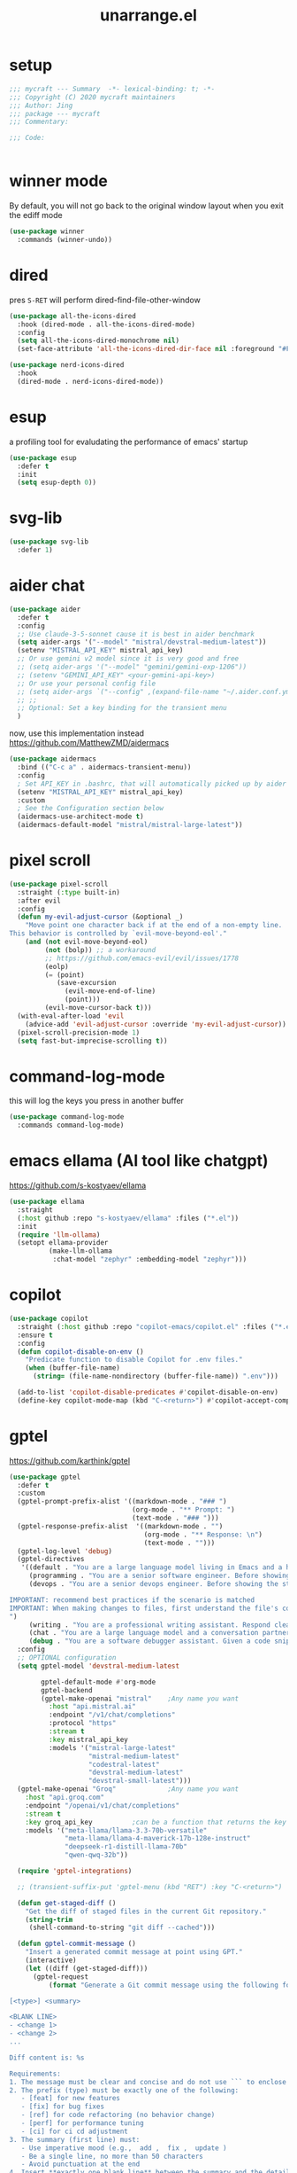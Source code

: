 #+TITLE: unarrange.el
#+PROPERTY: header-args:emacs-lisp :tangle ./jemacs-unarrange.el :mkdirp yes

* setup

  #+begin_src emacs-lisp
    ;;; mycraft --- Summary  -*- lexical-binding: t; -*-
    ;;; Copyright (C) 2020 mycraft maintainers
    ;;; Author: Jing
    ;;; package --- mycraft
    ;;; Commentary:

    ;;; Code:


  #+end_src

* winner mode
  By default, you will not go back to the original window layout when you exit the ediff mode

  #+begin_src emacs-lisp
    (use-package winner
      :commands (winner-undo))
  #+end_src

* dired

  pres =S-RET= will perform dired-find-file-other-window

  #+begin_src emacs-lisp :tangle no
    (use-package all-the-icons-dired
      :hook (dired-mode . all-the-icons-dired-mode)
      :config
      (setq all-the-icons-dired-monochrome nil)
      (set-face-attribute 'all-the-icons-dired-dir-face nil :foreground "#FF8822"))
  #+end_src

  #+begin_src emacs-lisp
    (use-package nerd-icons-dired
      :hook
      (dired-mode . nerd-icons-dired-mode))
  #+end_src

* esup
  a profiling tool for evaludating the performance of emacs' startup
  #+begin_src emacs-lisp
    (use-package esup
      :defer t
      :init
      (setq esup-depth 0))
  #+end_src

* svg-lib

  #+begin_src emacs-lisp
    (use-package svg-lib
      :defer 1)
  #+end_src

* aider chat

  #+begin_src emacs-lisp 
    (use-package aider
      :defer t
      :config
      ;; Use claude-3-5-sonnet cause it is best in aider benchmark
      (setq aider-args '("--model" "mistral/devstral-medium-latest"))
      (setenv "MISTRAL_API_KEY" mistral_api_key)
      ;; Or use gemini v2 model since it is very good and free
      ;; (setq aider-args '("--model" "gemini/gemini-exp-1206"))
      ;; (setenv "GEMINI_API_KEY" <your-gemini-api-key>)
      ;; Or use your personal config file
      ;; (setq aider-args `("--config" ,(expand-file-name "~/.aider.conf.yml")))
      ;; ;;
      ;; Optional: Set a key binding for the transient menu
      )
  #+end_src

  now, use this implementation instead
  https://github.com/MatthewZMD/aidermacs

  #+begin_src emacs-lisp :tangle no
    (use-package aidermacs
      :bind (("C-c a" . aidermacs-transient-menu))
      :config
      ; Set API_KEY in .bashrc, that will automatically picked up by aider or in elisp
      (setenv "MISTRAL_API_KEY" mistral_api_key)
      :custom
      ; See the Configuration section below
      (aidermacs-use-architect-mode t)
      (aidermacs-default-model "mistral/mistral-large-latest"))
  #+end_src

* pixel scroll

  #+begin_src emacs-lisp
    (use-package pixel-scroll
      :straight (:type built-in)
      :after evil
      :config
      (defun my-evil-adjust-cursor (&optional _)
        "Move point one character back if at the end of a non-empty line.
    This behavior is controlled by `evil-move-beyond-eol'."
        (and (not evil-move-beyond-eol)
             (not (bolp)) ;; a workaround
             ;; https://github.com/emacs-evil/evil/issues/1778
             (eolp)
             (= (point)
                (save-excursion
                  (evil-move-end-of-line)
                  (point)))
             (evil-move-cursor-back t)))
      (with-eval-after-load 'evil
        (advice-add 'evil-adjust-cursor :override 'my-evil-adjust-cursor))
      (pixel-scroll-precision-mode 1)
      (setq fast-but-imprecise-scrolling t))
  #+end_src

* command-log-mode
  this will log the keys you press in another buffer
  #+begin_src emacs-lisp
    (use-package command-log-mode
      :commands command-log-mode)
  #+end_src

* emacs ellama (AI tool like chatgpt)
  https://github.com/s-kostyaev/ellama

  #+begin_src emacs-lisp
    (use-package ellama
      :straight
      (:host github :repo "s-kostyaev/ellama" :files ("*.el"))
      :init
      (require 'llm-ollama)
      (setopt ellama-provider
              (make-llm-ollama
               :chat-model "zephyr" :embedding-model "zephyr")))
  #+end_src

* copilot

  #+begin_src emacs-lisp
    (use-package copilot
      :straight (:host github :repo "copilot-emacs/copilot.el" :files ("*.el"))
      :ensure t
      :config
      (defun copilot-disable-on-env ()
        "Predicate function to disable Copilot for .env files."
        (when (buffer-file-name)
          (string= (file-name-nondirectory (buffer-file-name)) ".env")))

      (add-to-list 'copilot-disable-predicates #'copilot-disable-on-env)
      (define-key copilot-mode-map (kbd "C-<return>") #'copilot-accept-completion))
  #+end_src

* gptel
  https://github.com/karthink/gptel

  #+begin_src emacs-lisp
    (use-package gptel
      :defer t
      :custom
      (gptel-prompt-prefix-alist '((markdown-mode . "### ")
                                   (org-mode . "** Prompt: ")
                                   (text-mode . "### ")))
      (gptel-response-prefix-alist  '((markdown-mode . "")
                                      (org-mode . "** Response: \n")
                                      (text-mode . "")))
      (gptel-log-level 'debug)
      (gptel-directives
       '((default . "You are a large language model living in Emacs and a helpful assistant. Respond concisely.")
         (programming . "You are a senior software engineer. Before showing the steps you followed in reaching the answer, break down questions into follow-up questions when necessary to arrive at the correct answer. Please ask me any questions you have about this so I can give you more context.")
         (devops . "You are a senior devops engineer. Before showing the steps you followed in reaching the answer, break down questions into follow-up questions when necessary to arrive at the correct answer. Please ask me any questions you have about this so I can give you more context.

    IMPORTANT: recommend best practices if the scenario is matched
    IMPORTANT: When making changes to files, first understand the file's code conventions. Mimic code style, use existing libraries and utilities, and follow existing patterns.
    ")
         (writing . "You are a professional writing assistant. Respond clearly and concisely with well-structured, grammatically correct prose. Focus on clarity and tone.")
         (chat . "You are a large language model and a conversation partner. Respond concisely.")
         (debug . "You are a software debugger assistant. Given a code snippet and error message, your job is to isolate the issue, propose fixes, and suggest relevant documentation. Keep answers concise and technical.")))
      :config
      ;; OPTIONAL configuration
      (setq gptel-model 'devstral-medium-latest

            gptel-default-mode #'org-mode
            gptel-backend
            (gptel-make-openai "mistral"    ;Any name you want
              :host "api.mistral.ai"
              :endpoint "/v1/chat/completions"
              :protocol "https"
              :stream t
              :key mistral_api_key
              :models '("mistral-large-latest"
                        "mistral-medium-latest"
                        "codestral-latest"
                        "devstral-medium-latest"
                        "devstral-small-latest")))
      (gptel-make-openai "Groq"             ;Any name you want
        :host "api.groq.com"
        :endpoint "/openai/v1/chat/completions"
        :stream t
        :key groq_api_key          ;can be a function that returns the key
        :models '("meta-llama/llama-3.3-70b-versatile"
                  "meta-llama/llama-4-maverick-17b-128e-instruct"
                  "deepseek-r1-distill-llama-70b"
                  "qwen-qwq-32b"))

      (require 'gptel-integrations)

      ;; (transient-suffix-put 'gptel-menu (kbd "RET") :key "C-<return>")

      (defun get-staged-diff ()
        "Get the diff of staged files in the current Git repository."
        (string-trim
         (shell-command-to-string "git diff --cached")))

      (defun gptel-commit-message ()
        "Insert a generated commit message at point using GPT."
        (interactive)
        (let ((diff (get-staged-diff)))
          (gptel-request
              (format "Generate a Git commit message using the following format:

    [<type>] <summary>

    <BLANK LINE>
    - <change 1>
    - <change 2>
    ...

    Diff content is: %s

    Requirements:
    1. The message must be clear and concise and do not use ``` to enclose the response
    2. The prefix (type) must be exactly one of the following:
       - [feat] for new features
       - [fix] for bug fixes
       - [ref] for code refactoring (no behavior change)
       - [perf] for performance tuning
       - [ci] for ci cd adjustment
    3. The summary (first line) must:
       - Use imperative mood (e.g.,  add ,  fix ,  update )
       - Be a single line, no more than 50 characters
       - Avoid punctuation at the end
    4. Insert **exactly one blank line** between the summary and the details.
    5. The detailed changes should:
       - Be listed using bullet points (`- `)
       - Be short and action-based (describe what was done, not why)
       - Use consistent verb tense (imperative or past tense, choose one)

    Example output:

    [fix] handle null error in login flow

    - add null check to login service
    - update error handling for auth module
    - add test for edge case with empty username

          " diff)
            :stream t)))

      ;; create some tools below
      (gptel-make-tool
       :function (lambda (filepath)
                   (with-temp-buffer
                     (insert-file-contents (expand-file-name filepath))
                     (buffer-string)))
       :name "read_file"
       :description "Read and display the contents of a file"
       :args (list '(:name "filepath"
                           :type string
                           :description "Path to the file to read. Supports relative paths and ~."))
       :category "filesystem")

      (gptel-make-tool
       :function (lambda (directory)
                   (mapconcat #'identity
                              (directory-files directory)
                              "\n"))
       :name "list_directory"
       :description "List the contents of a given directory"
       :args (list '(:name "directory"
                           :type string
                           :description "The path to the directory to list"))
       :category "filesystem")

      (gptel-make-tool
       :function (lambda (parent name)
                   (condition-case nil
                       (progn
                         (make-directory (expand-file-name name parent) t)
                         (format "Directory %s created/verified in %s" name parent))
                     (error (format "Error creating directory %s in %s" name parent))))
       :name "make_directory"
       :confi t
       :description "Create a new directory with the given name in the specified parent directory"
       :args (list '(:name "parent"
                           :type string
                           :description "The parent directory where the new directory should be created, e.g. /tmp")
                   '(:name "name"
                           :type string
                           :description "The name of the new directory to create, e.g. testdir"))
       :category "filesystem")

      (gptel-make-tool
       :function (lambda (path filename content)
                   (let ((full-path (expand-file-name filename path)))
                     (with-temp-buffer
                       (insert content)
                       (write-file full-path))
                     (format "Created file %s in %s" filename path)))
       :name "create_file"
       :confirm t
       :description "Create a new file with the specified content"
       :args (list '(:name "path"
                           :type string
                           :description "The directory where to create the file")
                   '(:name "filename"
                           :type string
                           :description "The name of the file to create")
                   '(:name "content"
                           :type string
                           :description "The content to write to the file"))
       :category "filesystem")

      (defun gptel-read-documentation (symbol)
        "Read the documentation for SYMBOL, which can be a function or variable."
        (let ((sym (intern symbol)))
          (cond
           ((fboundp sym)
            (documentation sym))
           ((boundp sym)
            (documentation-property sym 'variable-documentation))
           (t
            (format "No documentation found for %s" symbol)))))

      (gptel-make-tool
       :name "read_documentation"
       :function #'gptel-read-documentation
       :description "Read the documentation for a given function or variable"
       :args (list '(:name "name"
                           :type string
                           :description "The name of the function or variable whose documentation is to be retrieved"))
       :category "emacs")

      (defun gptel-youtube-metadata (callback url)
        (let* ((video-id (and (string-match (concat
                                             "^\\(?:http\\(?:s?://\\)\\)?\\(?:www\\.\\)?\\(?:youtu\\(?:\\(?:\\.be\\|be\\.com\\)/\\)\\)"
                                             "\\(?:watch\\?v=\\)?"
                                             "\\([^?&]+\\)")
                                            url)
                              (match-string 1 url)))
               (dir (file-name-concat temporary-file-directory "yt-dlp" video-id)))
          (if (file-directory-p dir)
              (delete-directory dir t))
          (make-directory dir t)
          (let ((default-directory dir)
                (idx 0)
                (data (list :description nil :transcript nil)))
            (make-process :name "yt-dlp"
                          :command `("yt-dlp" "--write-description" "--skip-download" "--output" "video" ,url)
                          :sentinel (lambda (proc status)
                                      (cl-incf idx)
                                      (let ((default-directory dir))
                                        (when (file-readable-p "video.description")
                                          (plist-put data :description
                                                     (with-temp-buffer
                                                       (insert-file-contents "video.description")
                                                       (buffer-string)))))
                                      (when (= idx 2)
                                        (funcall callback (gptel--json-encode data))
                                        (delete-directory dir t))))
            (make-process :name "yt-dlp"
                          :command `("yt-dlp" "--skip-download" "--write-auto-subs" "--sub-langs" "en,-live_chat" "--convert-subs" "srt" "--output" "video" ,url)
                          :sentinel (lambda (proc status)
                                      (cl-incf idx)
                                      (let ((default-directory dir))
                                        (when (file-readable-p "video.en.srt")
                                          (plist-put data :transcript
                                                     (with-temp-buffer
                                                       (insert-file-contents "video.en.srt")
                                                       (buffer-string)))))
                                      (when (= idx 2)
                                        (funcall callback (gptel--json-encode data))
                                        (delete-directory dir t)))))))

      (gptel-make-tool
       :name "youtube_video_metadata"
       :function #'gptel-youtube-metadata
       :confirm t
       :description "Find the description and video transcript for a youtube video. Return a JSON object containing two fields:

    \"description\": The video description added by the uploader
    \"transcript\": The video transcript in SRT format"
       :args '((:name "url"
                      :description "The youtube video URL, for example \"https://www.youtube.com/watch?v=H2qJRnV8ZGA\""
                      :type string))
       :category "web"
       :async t
       :include t)

      ;; https://github.com/yt-dlp/yt-dlp/wiki/Installation
      )
  #+end_src

* mcp

  #+begin_src emacs-lisp
    (use-package mcp
      :defer t
      :straight (:host github :repo "lizqwerscott/mcp.el" :files ("*.el"))
      :after gptel
      :custom (mcp-hub-servers
               `(("fetch" . (:command "uvx" :args ("mcp-server-fetch")))
                 ("context7" . (:command "npx" :args ("-y" "@upstash/context7-mcp")))
                 ("serena" . (:command "uvx" :args ("--from" "git+https://github.com/oraios/serena" "serena-mcp-server" "--context" "ide-assistant")))))
      ;; ("graphlit" . (
      ;;                :command "npx"
      ;;                :args ("-y" "graphlit-mcp-server")
      ;;                :env (
      ;;                      :GRAPHLIT_ORGANIZATION_ID "your-organization-id"
      ;;                      :GRAPHLIT_ENVIRONMENT_ID "your-environment-id"
      ;;                      :GRAPHLIT_JWT_SECRET "your-jwt-secret")))))
      :config (require 'mcp-hub))
  #+end_src

* minuet-ai

  currently, not take into consideration

* rainbow-mode
  #+begin_src emacs-lisp
    (use-package rainbow-mode
      :defer t)
  #+end_src

* rainbow-delimiters
  make parenthesis colorful and easier to distinguish
  #+begin_src emacs-lisp
    (use-package rainbow-delimiters
      :hook (prog-mode . rainbow-delimiters-mode))
  #+end_src

* highlight parentheses
  hightlight the current parenthesis' scope

  #+begin_src emacs-lisp
    (use-package highlight-parentheses
      :hook (prog-mode . highlight-parentheses-mode))
  #+end_src

* polymode

  https://polymode.github.io/installation/

  #+begin_src emacs-lisp
    (use-package polymode
      :defer t)

    (use-package poly-ansible
      :defer t)
  #+end_src

* terraform

  #+begin_src emacs-lisp
    (use-package terraform-mode
      :defer t)
  #+end_src

* solidity

  #+begin_src emacs-lisp
    (use-package solidity-mode
      :straight
      (:host github :repo "ethereum/emacs-solidity" :files ("*.el"))
      :custom
      (solidity-comment-style 'slash)
      :init
      (require 'solidity-mode))
  #+end_src

* devdocs

  search thing under point [[https://devdocs.io/][devdocs]]

  #+begin_src emacs-lisp
    (eval `(use-package devdocs
             :defer t
             :straight (:local-repo ,(concat home-dir "local/devdocs"))))

  #+end_src

* jlight
  #+begin_src emacs-lisp
    (eval `(use-package jlight
                 :defer t
                 :straight (:local-repo ,(concat home-dir "local/jlight"))))
  #+end_src

* jworkspace
  #+begin_src emacs-lisp
    (eval `(use-package jworkspace
                 :defer t
                 :straight (:local-repo ,(concat home-dir "local/jworkspace"))))
  #+end_src
* counsel-jq-yq

  #+begin_src emacs-lisp
    (eval `(use-package jq-yq
             :defer t
             :straight (:local-repo ,(concat home-dir "local/jq-yq"))))

  #+end_src

* consult yas

  #+begin_src emacs-lisp
    (eval `(use-package consult-yas
             :defer t
             :straight (:local-repo ,(concat home-dir "local/consult-yas"))))
  #+end_src

* dired sort

  #+begin_src emacs-lisp
    (eval `(use-package dired-sort
             :defer t
             :after (evil)
             :straight (:local-repo ,(concat home-dir "local/dired-sort"))
             :init
             (dired-sort-setup)))
  #+end_src

* hl-todo mode

  TODO: https://github.com/coldnew/coldnew-emacs#highlight-fixme-todo

  #+begin_src emacs-lisp
    (use-package hl-todo
      :defer t
      :hook
      ;; (text-mode . hl-todo-mode) text-mode is the parent of org-mode
      (prog-mode . hl-todo-mode)
      :config
      (setq hl-todo-highlight-punctuation ":")
      (setq hl-todo-keyword-faces
            `(
              ("TODO" warning bold)
              ("FIXME" error bold)
              ("HACK" font-lock-constant-face bold)
              ("NOTE" success bold)
              ("BUG" error bold)
              ("DEPRECATED" font-lock-doc-face bold))))
  #+end_src

* spawn ollama or cps

  #+begin_src emacs-lisp
    (defun spwan-ollama-web-and-open ()
      (interactive)
      (let* ((default-directory "~/Desktop/ollama-webui/backend/")
             (buf (get-buffer-create (concat "*" "ollama-web" "*")))
             (proc (get-buffer-process buf)))
        (unless proc
          (start-process "ollama-web" buf "bash" "start.sh"))
        (xwidget-webkit-browse-url "http://localhost:8080")))


    (defun spawn-calibre-web-and-open ()
      "Spawn a cps process in background and open it on browser.
    https://github.com/janeczku/calibre-web"
      (interactive)
      (let* ((buf (get-buffer-create (concat "*" "calibre-web" "*")))
             (proc (get-buffer-process buf)))

        (unless proc
          (start-process "calibre-web" buf "cps"))
        (xwidget-webkit-browse-url "http://localhost:8083")))
  #+end_src

* so-long
  prevent emacs from freezing when encountering a very long line

  #+begin_src emacs-lisp
    (use-package so-long
      :defer 1
      :straight (:type built-in)
      :custom
      (so-long-threshold 20000)
      :config
      (setq large-hscroll-threshold 50)
      (setq long-line-threshold 8000)
      (setq bidi-inhibit-bpa t)
      (setq bidi-display-reordering nil)
      (global-so-long-mode 1))
  #+end_src

* rime-emacs

  make rime input method work seamlessly with emacs

  you can download the rime from the github
  brew install --cask squirrel


  #+begin_src bash :tangle no
    curl -L -o rime.tar.bz2 https://github.com/rime/librime/releases/download/1.11.2/rime-5b09f35-macOS-universal.tar.bz2
    tar -xf rime.tar.bz2 -C ~/.emacs.d/emacs-home/librime
  #+end_src

  #+begin_src emacs-lisp
    (use-package rime
      :defer 1
      :straight (rime :type git
                      :host github
                      :repo "DogLooksGood/emacs-rime"
                      :files ("*.el" "Makefile" "lib.c"))
      :custom
      (rime-librime-root (expand-file-name "librime/dist" user-emacs-directory))
      (rime-emacs-module-header-root (shell-command-to-string "echo -n $(brew --prefix)/include"))
      (rime-user-data-dir "/Users/jing/Library/Rime/")
      (rime-inline-ascii-trigger 'shift-l)
      (default-input-method "rime")
      (rime-show-candidate 'posframe)

      :config
      (setq rime-translate-keybindings
            '("C-f" "C-b" "C-n" "C-p" "C-g" "<left>" "<return>" "TAB" "<tab>" "<right>" "<up>" "<down>" "<prior>" "<next>" "<delete>"))
      (define-key rime-mode-map (kbd "C-'") 'rime-inline-ascii))
  #+end_src

* dictonary relevant packages
  there two package are not usable right now.

  TODO:
  now, emacs has a builtin dictionary features
  ex. dictionary-lookup-definition
  take it into consideration?

  #+begin_src emacs-lisp
    (use-package define-word
      :defer t)

    (use-package powerthesaurus
      :defer t)
  #+end_src

* notification

  #+begin_src emacs-lisp
    (use-package alert
      :commands alert
      :config
      (if (system-is-mac!)
          (setq alert-default-style 'osx-notifier)))
  #+end_src

* ebook reader
  #+begin_src emacs-lisp
    (use-package nov
      :defer t
      :mode ("\\.epub\\'" . nov-mode))
  #+end_src

  https://github.com/chenyanming/nov-xwidget  another choice

* uuidgen
  #+begin_src emacs-lisp
    (use-package uuidgen
      :defer t)
  #+end_src

* docker
  #+begin_src emacs-lisp
    (use-package docker
      :defer t)

    (use-package docker-tramp
      :defer t)

    (use-package dockerfile-mode
      :defer t)
  #+end_src

* nginx
  #+begin_src emacs-lisp
    (use-package nginx-mode
      :defer t)
  #+end_src

* jsonnet-mode

  This is depended on the jsonnet binary.

  #+begin_src sh
    go get github.com/google/go-jsonnet/cmd/jsonnet
  #+end_src

  #+begin_src emacs-lisp
    (use-package jsonnet-mode
      :defer t)
  #+end_src

* conf-mode
  #+begin_src emacs-lisp
    (use-package conf-mode
      :defer t
      :mode ("\\(Cargo.lock\\|\\poetry\\.lock\\)\\'" . conf-toml-mode)) ;; a macro to generate auto-mode-list
  #+end_src

* jinja2-mode
  to research why there should append a suffix ='= for the mod
  the :config will be run after trigger autoload function
  change the tab behavior of jinja2 mode by =indent-line-function=

  #+begin_src emacs-lisp
    (use-package jinja2-mode
      :defer t
      :init
      (add-hook 'jinja2-mode-hook
                #'(lambda ()
                    (set (make-local-variable 'indent-line-function) 'insert-tab)))
      :mode ("\\.j2\\'" . jinja2-mode))

  #+end_src

* makefile-mode

  makefile uses =tab= strictly to identify the target, and other things

   #+begin_src emacs-lisp
     (use-package make-mode
       :defer t
       :init
       (add-hook 'makefile-mode-hook
                 #'(lambda ()
                     (setq-local indent-tabs-mode t))))

  #+end_src

* racket-mode
  #+begin_src emacs-lisp
    (use-package racket-mode
      :defer t)
  #+end_src

* smartparens

  Decide to use this package to auto balance the parens
  NOTE: we should put hook in the =:init=
  If we put this in the =:config=, it will perform add these hook after lazy-loading.
  That means we will not get it auto turn on when we enter one of the following program mode

  =:init= before trigger
  =:config= after trigger

  #+begin_src emacs-lisp
    (use-package smartparens
      :defer 0
      :commands (smartparens-mode)
      :hook
      (js-mode . smartparens-mode)
      (go-mode . smartparens-mode)
      (rust-mode . (lambda () (sp-local-pair 'rust-mode "'" nil :actions nil)
                     (smartparens-mode))) ;;; don't pair lifetime specifiers
      (html-mode . smartparens-mode)
      (python-mode . smartparens-mode)
      (emacs-lisp-mode . smartparens-mode)
      :config
      (require 'smartparens-config))
  #+end_src

* yasnippet

  =(yas-reload-all)= will rebuild the snippets, This will be trigger when enable yas-xx-mode

  #+begin_src emacs-lisp
    (use-package yasnippet
      :defer 1
      :config
      (add-to-list 'yas-snippet-dirs (expand-file-name "snippets" home-dir))
      ;; (yas-global-mode 1)
      (yas-minor-mode 1))

    (use-package yasnippet-snippets
      :defer t
      :after yasnippet)

  #+end_src

* helpful
  make help description more readble
  #+begin_src emacs-lisp
    (use-package helpful
      :bind
      ([remap describe-command] . helpful-callable)
      ([remap describe-function] . helpful-function)
      ([remap describe-variable] . helpful-variable)
      ([remap describe-symbol] . helpful-symbol)
      ([remap describe-keymap] . helpful-varaible)
      ([remap describe-key] . helpful-key))
  #+end_src

* winum
  #+begin_src emacs-lisp
    (use-package winum
      :defer 0
      :config
      (winum-mode))
  #+end_src

* systemd

  encounter an *issue: Company backend ’t’ could not be initialized*
  #+begin_src emacs-lisp
    (use-package systemd
      :defer t)
  #+end_src

* flycheck mode

  https://github.com/emacs-languagetool

  #+begin_src emacs-lisp
    (use-package flycheck
      :commands (flycheck-mode)
      :init
      (add-hook 'prog-mode-hook 'flycheck-mode)
      (add-hook 'text-mode-hook 'flycheck-mode)
      :custom
      (flycheck-highlighting-mode 'lines)
      (flycheck-indication-mode '())
      (flycheck-emacs-lisp-load-path 'inherit)
      (flycheck-javascript-eslint-executable "./node_modules/.bin/eslint")
      :config
      (add-hook 'org-src-mode-hook #'(lambda ()
                                       (setq-local flycheck-disabled-checkers '(emacs-lisp-checkdoc)))))
  #+end_src

* json-mode & yaml-mode

  use =make-local-variable= to set buffer local variable.

  #+begin_src emacs-lisp
    (use-package json-mode
      :defer t)

    (use-package yaml-mode
      :defer t
      :mode (("\\.\\(yml\\|yaml\\)\\'" . yaml-mode)
             ("Procfile\\'" . yaml-mode))
      :init
      (add-hook 'yaml-mode-hook #'(lambda ()
                                    (set (make-local-variable 'tab-width) 2)
                                    (set (make-local-variable 'evil-shift-width) 2)
                                    (set (make-local-variable 'indent-line-function) 'my-yaml-indent-line)))
      :config
      ;; (with-eval-after-load 'evil
      ;;   (evil-define-key 'normal yaml-mode-map (kbd "=") 'yaml-indent-line))
      (with-eval-after-load 'flycheck
        (when (listp flycheck-global-modes)
          (add-to-list 'flycheck-global-modes 'yaml-mode))))

    (use-package yaml-ts-mode
      :defer t
      :mode (("\\.\\(yml\\|yaml\\)\\'" . yaml-mode)
             ("Procfile\\'" . yaml-mode))
      :init
      (add-hook 'yaml-ts-mode-hook #'(lambda ()
                                    (set (make-local-variable 'tab-width) 2)
                                    (set (make-local-variable 'evil-shift-width) 2)
                                    (set (make-local-variable 'indent-line-function) 'my-yaml-indent-line)))
      :config
      ;; (with-eval-after-load 'evil
      ;;   (evil-define-key 'normal yaml-mode-map (kbd "=") 'yaml-indent-line))
      (with-eval-after-load 'flycheck
        (when (listp flycheck-global-modes)
          (add-to-list 'flycheck-global-modes 'yaml-mode))))

  #+end_src


** experiment tree-sitter

   tree-sitter requires emacs built with dynamic modules (due to c bindings library) supports.
   (functionp 'module-load)

   #+begin_src emacs-lisp :tangle no
     (use-package tree-sitter
       :config
       (global-tree-sitter-mode))

     (use-package tree-sitter-langs
       :defer t
       :hook
       (tree-sitter-after-on . tree-sitter-hl-mode))
   #+end_src

   =now tree sitter are builtin in emacs 29 but it's not matured= However, I still decide to adopt the builtin functions.

   auto setup tree sitter inspired from
   https://github.com/renzmann/treesit-auto/blob/main/treesit-auto.el

   #+begin_src emacs-lisp
     (use-package treesit
       :straight (:type built-in)
       :commands (treesit-install-language-grammar treesit-install-all-languages)
       :init
       (setq treesit-language-source-alist
             '((bash . ("https://github.com/tree-sitter/tree-sitter-bash"))
               (c . ("https://github.com/tree-sitter/tree-sitter-c"))
               (cpp . ("https://github.com/tree-sitter/tree-sitter-cpp"))
               (common-lisp "https://github.com/theHamsta/tree-sitter-commonlisp")
               (elisp "https://github.com/Wilfred/tree-sitter-elisp")
               (css . ("https://github.com/tree-sitter/tree-sitter-css"))
               (go . ("https://github.com/tree-sitter/tree-sitter-go"))
               (html . ("https://github.com/tree-sitter/tree-sitter-html"))
               (helm . ("https://github.com/ngalaiko/tree-sitter-go-template" "master" "dialects/helm/src"))
               (javascript . ("https://github.com/tree-sitter/tree-sitter-javascript"))
               (json . ("https://github.com/tree-sitter/tree-sitter-json"))
               (lua . ("https://github.com/Azganoth/tree-sitter-lua"))
               (make . ("https://github.com/alemuller/tree-sitter-make"))
               (ocaml . ("https://github.com/tree-sitter/tree-sitter-ocaml" "ocaml/src" "ocaml"))
               (python . ("https://github.com/tree-sitter/tree-sitter-python"))
               (php . ("https://github.com/tree-sitter/tree-sitter-php"))
               (tsx . ("https://github.com/tree-sitter/tree-sitter-typescript" "master" "tsx/src"))
               (typescript . ("https://github.com/tree-sitter/tree-sitter-typescript" "master" "typescript/src"))
               (ruby . ("https://github.com/tree-sitter/tree-sitter-ruby"))
               (rust . ("https://github.com/tree-sitter/tree-sitter-rust"))
               (sql . ("https://github.com/m-novikov/tree-sitter-sql"))
               (yaml "https://github.com/tree-sitter-grammars/tree-sitter-yaml")
               (toml . ("https://github.com/tree-sitter/tree-sitter-toml"))
               (vue . ("https://github.com/tree-sitter-grammars/tree-sitter-vue"))
               (zig . ("https://github.com/GrayJack/tree-sitter-zig"))))
       :config
       (let ((langs (mapcar 'car treesit-language-source-alist)))
         (dolist (lang langs)
           (let ((ts-mode (intern (concat (symbol-name lang) "-ts-mode")))
                 (name-mode (intern (concat (symbol-name lang) "-mode"))))
             (if (and (fboundp ts-mode) (treesit-ready-p lang t))
                 (add-to-list 'major-mode-remap-alist `(,name-mode . ,ts-mode)))))))

     (defun treesit-install-all-languages ()
       "Install all languages specified by `treesit-language-source-alist'."
       (interactive)
       (let ((languages (mapcar 'car treesit-language-source-alist)))
         (dolist (lang languages)
           (let ((ts-mode (intern (concat (symbol-name lang) "-ts-mode")))
                 (name-mode (intern (concat (symbol-name lang) "-mode"))))

             (treesit-install-language-grammar lang)
             (message "`%s' parser was installed." lang)
             (sit-for 0.75)))))
   #+end_src

   https://github.com/emacs-tree-sitter/treesit-fold

   #+begin_src emacs-lisp
     (use-package treesit-fold
       :after (evil)
       :straight (treesit-fold :type git :host github :repo "emacs-tree-sitter/treesit-fold")
       :config
       (push '(block . (treesit-fold-range-seq -1 1)) (alist-get 'python-mode treesit-fold-range-alist))
       (push '(block . (treesit-fold-range-seq -1 1)) (alist-get 'python-ts-mode treesit-fold-range-alist))
       (add-to-list 'evil-fold-list
                    '((treesit-fold-mode)
                      :toggle treesit-fold-toggle
                      :open treesit-fold-open
                      :close treesit-fold-close
                      :open-rec treesit-fold-open-recursively
                      :open-all treesit-fold-open-all
                      :close-all treesit-fold-close-all))
       (global-treesit-fold-mode))
   #+end_src

   an optional structure navigation package
   https://github.com/mickeynp/combobulate

   #+begin_src emacs-lisp
     (with-eval-after-load 'yaml
       (with-eval-after-load 'json
         (defun get-config-nesting-paths ()
           "Get out all the nested paths in a config file."
           (let* ((query (pcase major-mode
                           ('json-mode "(object (pair (string (string_content) @key) (_)) @item)")
                           ('yaml-mode "(block_mapping_pair (flow_node) @key (_)) @item")))
                  (root-node (tsc-root-node tree-sitter-tree))
                  (query (tsc-make-query tree-sitter-language query))
                  (matches (tsc-query-matches query root-node #'tsc--buffer-substring-no-properties))
                  (prev-node-ends '(0)) ;; we can get away with just end as the list is sorted
                  (current-key-depth '())
                  (item-ranges (seq-map (lambda (x)
                                          (let ((item (seq-elt (cdr x) 0))
                                                (key (seq-elt (cdr x) 1)))
                                            (list (tsc-node-text (cdr key))
                                                  (tsc-node-range (cdr key))
                                                  (tsc-node-range (cdr item)))))
                                        matches)))
             (mapcar (lambda (x)
                       (let* ((current-end (seq-elt (cadr (cdr x)) 1))
                              (parent-end (car prev-node-ends))
                              (current-key (car x)))
                         (progn
                           (if (> current-end parent-end)
                               (mapcar (lambda (x)
                                         (if (> current-end x)
                                             (progn
                                               (setq prev-node-ends (cdr prev-node-ends))
                                               (setq current-key-depth (cdr current-key-depth)))))
                                       prev-node-ends))
                           (setq current-key-depth (cons current-key current-key-depth))
                           (setq prev-node-ends (cons current-end prev-node-ends))
                           (list (reverse current-key-depth) (seq-elt (cadr x) 0)))))
                     item-ranges)))

         (defun imenu-config-nesting-path ()
           "Return config-nesting paths for use in imenu"
           (mapcar (lambda (x)
                     (cons (string-join (car x) ".") (cadr x)))
                   (get-config-nesting-paths)))

         (add-hook 'json-mode-hook (lambda () (setq imenu-create-index-function #'imenu-config-nesting-path)))
         (add-hook 'yaml-mode-hook (lambda () (setq imenu-create-index-function #'imenu-config-nesting-path)))))
   #+end_src

   #+begin_src emacs-lisp
     (defun json-get-path (current-node output)
       "Get path to json value at cursor position.  CURRENT-NODE is a treesit-node.
     OUTPUT is parsed path list."
       (let* ((parent-node (treesit-node-parent current-node)))
         (if parent-node
             (progn
               (when (equal (treesit-node-type parent-node) "array")
                 (let ((index -1)
                       (child (treesit-node-child parent-node 0)))
                   (while (and child (not (treesit-node-eq current-node child)))
                     (when (treesit-node-check child 'named)
                       (setq index (+ index 1)))
                     (setq child (treesit-node-next-sibling child)))
                   (setq output (push index output))))
               (when (equal (treesit-node-type current-node) "pair")
                 (setq output (push (treesit-node-text (treesit-node-child current-node 0)) output)))
               (json-get-path parent-node output))
           output)))

     (defun json-print-path-js ()
       "Copy json path in JavaScript format."
       (interactive)
       (let (json-path)
         (dolist (elt (json-get-path (treesit-node-at (point)) '()) json-path)
           (when (stringp elt)
             (let* ((trimmed-elt (string-trim elt "\"" "\"")))
               (if (string-match-p "-" trimmed-elt)
                   (setq json-path (concat json-path "[" trimmed-elt "]"))
                 (setq json-path (concat json-path "." trimmed-elt)))))
           (when (numberp elt)
             (setq json-path (concat json-path "[" (number-to-string elt) "]"))))
         (message json-path)
         (kill-new json-path)))

   #+end_src

* cmake
  #+begin_src emacs-lisp
    (use-package cmake-mode
      :defer t
      :mode (("CMakeLists\\.txt\\'" . cmake-mode) ("\\.cmake\\'" . cmake-mode)))
  #+end_src

* lua
  #+begin_src emacs-lisp
    (use-package lua-mode
      :mode (("\\.lua\\'" . lua-mode))
      :defer t)
  #+end_src

* calibre

  #+begin_src emacs-lisp
    (use-package calibredb
      :defer t
      :config
      (setq calibredb-format-all-the-icons t)
      (setq calibredb-root-dir "~/OneDrive/calibre")
      (setq calibredb-db-dir (expand-file-name "metadata.db" calibredb-root-dir)))
  #+end_src

* common lisp or emacs lisp

  TODO: maybe I neeed the better go to definition function like the spacemacs's implementation

  #+begin_src emacs-lisp
    (use-package slime
      :defer t
      :init
      (setq inferior-lisp-program "sbcl"))

    (use-package elisp-slime-nav
      :defer t
      :init
      (dolist (hook '(emacs-lisp-mode-hook ielm-mode-hook))
        (add-hook hook 'elisp-slime-nav-mode)))

    (use-package lispy
      :init
      (setq lispy-key-theme '(special c-digits))
      :custom
      (lispy-x-default-verbosity 1)
      :hook ((common-lisp-mode . lispy-mode)
             (emacs-lisp-mode . lispy-mode)
             (scheme-mode . lispy-mode))
      :config
      (with-eval-after-load 'evil-matchit
        (lispy-define-key lispy-mode-map (kbd "%") 'lispy-different)
        (lispy-define-key lispy-mode-map (kbd "d") 'lispy-kill)))

  #+end_src

  a minimum lisp like structural editing

  #+begin_src emacs-lisp :tangle no
    (repeat-mode 1)
    (defvar structural-edit-map
      (let ((map (make-sparse-keymap)))
        (pcase-dolist (`(,k . ,f)
                       '(("u" . backward-up-list)
                         ("f" . forward-sexp)
                         ("b" . backward-sexp)
                         ("d" . down-list)
                         ("k" . kill-sexp)
                         ("n" . sp-next-sexp)
                         ("p" . sp-previous-sexp)
                         ("K" . sp-kill-hybrid-sexp)
                         ("]" . sp-forward-slurp-sexp)
                         ("[" . sp-backward-slurp-sexp)
                         ("}" . sp-forward-barf-sexp)
                         ("{" . sp-backward-barf-sexp)
                         ("C" . sp-convolute-sexp)
                         ("J" . sp-join-sexp)
                         ("S" . sp-split-sexp)
                         ("R" . sp-raise-sexp)
                         ("\\" . indent-region)
                         ("/" . undo)
                         ("t" . transpose-sexps)
                         ("x" . eval-defun)))
          (define-key map (kbd k) f))
        map))

    (map-keymap
     (lambda (_ cmd)
       (put cmd 'repeat-map 'structural-edit-map))
     structural-edit-map)
  #+end_src

* dumb-jump

  a jump to definition with search tool (ag, rg)

  #+begin_src emacs-lisp
    (defvar-local dumb-temp-search-directory nil)

    (defun my-dumb-jump-get-project-root (filepath)
      "a very hack way to customize the way to search the project of dumb-jump"
      (let ((search-directory (or dumb-temp-search-directory
                                  (if (project-current nil)
                                  (project-root (project-current nil))
                                (read-directory-name "Start from directory: ")))))
        (setq-local dumb-temp-search-directory search-directory)
        search-directory))

    (advice-add 'dumb-jump-get-project-root :override #'my-dumb-jump-get-project-root)

    (use-package dumb-jump
      :init
      (add-hook 'xref-backend-functions #'dumb-jump-xref-activate)
      :custom
      (dumb-jump-selector 'completing-read)
      (dumb-jump-prefer-searcher 'rg)
      (dumb-jump-force-searcher 'rg)
      :defer t)
  #+end_src

* language server protocol mode

  run =company-diag= to check what the company-backend is being used.
  =(setq lsp-keymap-prefix "SPC m")= this will only affect the display info of whichkey.

  #+begin_src emacs-lisp

    (defun get-xref-find-backends ()
      (let (backends
            backend)
        (dolist (f xref-backend-functions)
          (when (functionp f)
            (setq backend (funcall f))
            (when backend
              (cl-pushnew (funcall f) backends))))
        (reverse backends)))

    (defun my-xref--create-fetcher (input kind arg)
      "Return an xref list fetcher function.

    It revisits the saved position and delegates the finding logic to
    the xref backend method indicated by KIND and passes ARG to it."
      (let* ((orig-buffer (current-buffer))
             (orig-position (point))
             (backends (get-xref-find-backends))
             (method (intern (format "xref-backend-%s" kind))))
        (lambda ()
          (save-excursion
            ;; Xref methods are generally allowed to depend on the text
            ;; around point, not just on their explicit arguments.
            ;;
            ;; There is only so much we can do, however, to recreate that
            ;; context, given that the user is free to change the buffer
            ;; contents freely in the meantime.
            (when (buffer-live-p orig-buffer)
              (set-buffer orig-buffer)
              (ignore-errors (goto-char orig-position)))
            (let (xrefs)
              (cl-dolist (backend backends)
                (ignore-errors
                  (setq xrefs (funcall method backend arg))
                  (when xrefs
                    (cl-return))))
              (unless xrefs
                (xref--not-found-error kind input))
              xrefs)))))



  #+end_src

  TODO: deprecate lsp, I decide to adopt elgot.

  #+begin_src emacs-lisp :tangle no
    (use-package lsp-bridge
      :defer t
      :straight (:host github :repo "manateelazycat/lsp-bridge" :files ("*.el" "")))
  #+end_src

  https://github.com/mohkale/consult-eglot/
  #+begin_src emacs-lisp

    (use-package eglot
      :defer t
      :init
      (setq read-process-output-max (* 1024 1024))
      (setq eglot-stay-out-of '(xref imenu)) ;; imenu in go-mode will cause jsonrpc timeout
      (add-hook 'eglot--managed-mode-hook #'(lambda () (add-hook 'xref-backend-functions 'eglot-xref-backend nil t)))
      (add-hook 'python-ts-mode-hook (lambda ()
                                       (message "setup eglot")
                                       (when-let ((venv-path (python-find-virtualenv)))
                                         (pyvenv-activate venv-path)

                                         ;; TODO:
                                         ;; assign a function to eglot-workspace-configuration instead of variable
                                         (setq-default eglot-workspace-configuration
                                                       `(:python.analysis
                                                         (:stubPath
                                                          ""
                                                          :useLibraryCodeForTypes
                                                          t
                                                          :autoSearchPaths
                                                          t
                                                          :autoImportCompletions
                                                          t
                                                          :diagnosticMode
                                                          "openFilesOnly")
                                                         :python
                                                         (:venvPath
                                                          ,(file-name-directory venv-path)
                                                          :venv
                                                          ,(file-name-nondirectory venv-path)
                                                          :pythonPath
                                                          ,(concat venv-path "/bin/python"))))

                                         (when (fboundp 'eglot-ensure)
                                           (flycheck-mode -1)
                                           (eglot-ensure)
                                           (add-hook 'xref-backend-functions 'dumb-jump-xref-activate nil t)
                                           (add-hook 'xref-backend-functions 'eglot-xref-backend nil t)))))
      (add-hook 'python-mode-hook (lambda ()
                                    (message "setup eglot")
                                    (when-let ((venv-path (python-find-virtualenv)))
                                      (pyvenv-activate venv-path)

                                      ;; TODO:
                                      ;; assign a function to eglot-workspace-configuration instead of variable
                                      (setq-default eglot-workspace-configuration
                                                    `(:python.analysis
                                                      (:stubPath
                                                       ""
                                                       :useLibraryCodeForTypes
                                                       t
                                                       :autoSearchPaths
                                                       t
                                                       :autoImportCompletions
                                                       t
                                                       :diagnosticMode
                                                       "openFilesOnly")
                                                      :python
                                                      (:venvPath
                                                       ,(file-name-directory venv-path)
                                                       :venv
                                                       ,(file-name-nondirectory venv-path)
                                                       :pythonPath
                                                       ,(concat venv-path "/bin/python"))))

                                      (when (fboundp 'eglot-ensure)
                                        (flycheck-mode -1)
                                        (eglot-ensure)
                                        (add-hook 'xref-backend-functions 'dumb-jump-xref-activate nil t)
                                        (add-hook 'xref-backend-functions 'eglot-xref-backend nil t)))))
      :hook
      (rust-mode . eglot-ensure)
      (rust-ts-mode . eglot-ensure)
      (lua-mode . eglot-ensure)
      (dart-mode . eglot-ensure)
      (helm-mode . eglot-ensure)
      (js-mode . eglot-ensure)
      (js-ts-mode . eglot-ensure)
      (tsx-mode-hook . eglot-ensure)
      (typescript-ts-mode . eglot-ensure)
      (typescript-mode . eglot-ensure)
      (json-mode . eglot-ensure) ;; npm i -g vscode-langservers-extracted
      (json-ts-mode . eglot-ensure)
      (yaml-mode . eglot-ensure) ;; brew install yaml-language-server
      (yaml-ts-mode . eglot-ensure)
      (go-mode . eglot-ensure)
      (go-ts-mode . eglot-ensure)
      :custom
      (enable-local-variables t)
      ;; do I need this ? setting this to nil will cause -*- mode:xxx -*- not be performed. we'll manually run normal-mode.
      ;; For more detail, go to see the help doc of normal-mode
      (xref-search-program 'ripgrep)
      (eglot-events-buffer-size 0)
      (eglot-ignored-server-capabilities '(:hoverProvider
                                           :documentHighlightProvider))
      :config
      (advice-add #'xref--create-fetcher :override #'my-xref--create-fetcher)
      ;; this make evil go to definition works normally like xref-find-definitions
      (setq xref-prompt-for-identifier (append xref-prompt-for-identifier '(evil-goto-definition)))
      (fset #'jsonrpc--log-event #'ignore)

      (add-to-list 'eglot-server-programs '(python-mode . ("pyright-langserver" "--stdio")))
      (add-to-list 'eglot-server-programs '(helm-mode "helm_ls" "serve"))
      (add-to-list 'eglot-server-programs '(dart-mode . ("dart" "language-server" "--client-id" "emacs.eglot-dart" "--client-version" "1.2" "--protocol" "lsp")))
      (add-to-list 'eglot-server-programs '(solidity-mode . ("nomicfoundation-solidity-language-server" "--stdio")))
      (add-to-list 'eglot-server-programs
                   '((rust-ts-mode rust-mode) .
                     ("rustup" "run" "stable" "rust-analyzer" :initializationOptions (:check (:command "clippy"))))))
  #+end_src

  NOTE: it's not compatible with the latest eglot
  #+begin_src emacs-lisp :tangle no
    (use-package eglot-booster
      :straight
      (:host github :repo "jdtsmith/eglot-booster" :files ("*.el"))
      :after eglot
      :config (eglot-booster-mode))
  #+end_src

* wgrep mode
  #+begin_src emacs-lisp
    (use-package wgrep
      :after evil
      :custom
      (wgrep-auto-save-buffer t)
      :commands
      (wgrep-finish-edit
       wgrep-finish-edit
       wgrep-abort-changes
       wgrep-abort-changes)
      :init
      (evil-define-key 'normal wgrep-mode-map (kbd "<escape>") 'wgrep-exit)
      (evil-define-key 'normal wgrep-mode-map (kbd ", ,") 'wgrep-finish-edit)
      (evil-define-key 'normal wgrep-mode-map (kbd ", k") 'wgrep-abort-changes))
  #+end_src

* multiple-cursors
  it will save the command behavior applied on the multiple cursor to a file named .mc-lists.el.
  By default, it's path is =~/.emacs.d/.mc-lists.el= and I customize the storing path already.
  Research how evil-mc customize the multiple-cursor

  https://github.com/magnars/multiple-cursors.el#unknown-commands

  #+begin_src emacs-lisp
    (use-package multiple-cursors
      :custom
      (mc/always-run-for-all t)
      :commands
      (mc/edit-lines
       mc/mark-all-like-this
       mc/add-cursor-on-click
       mc/mark-next-like-this
       mc/mark-previous-like-this))

    (use-package evil-mc
      :after evil
      :config
      (global-evil-mc-mode 1))
  #+end_src

  #+begin_src emacs-lisp
    (use-package iedit
      :commands
      (iedit-restrict-region)
      :config
      (define-key iedit-occurrence-keymap-default
        (kbd "<escape>") #'(lambda () (interactive) (iedit-mode -1))))
  #+end_src

* general

  provide a spacemacs leader like ux.

  #+begin_src emacs-lisp
    (use-package general
      :after (which-key evil)
      :config
      (defconst leader-key "SPC")
      (defconst major-mode-leader-key "SPC m")
      (defconst major-mode-leader-key-shortcut ",")
      (defconst emacs-state-leader-key "M-m")
      (defconst emacs-state-major-mode-leader-key "M-m m")

      (setq my-leader-def-prop
            '(:key leader-key :states (normal visual motion)))

      (setq my-leader-def-emacs-state-prop
            '(:key emacs-state-leader-key :state (emacs)))

      ;; below are for major mode
      (setq my-local-leader-def-prop
            '(:key major-mode-leader-key :states (normal visual motion)))

      (setq my-local-leader-def-alias-prop
            '(:key major-mode-leader-key-shortcut :states (normal visual motion)))

      (setq my-local-leader-def-emacs-state-prop
            '(:key emacs-state-major-mode-leader-key :states (emacs)))
      ;; NOTE: '() the element inside will be symbol

      ;; NOTE: keysmaps override is to make general-define-key to be global scope
      ;; No need to set this one (evil-make-overriding-map dired-mode-map 'normal)
      (message "DEBUG: !! general init")

      (transient-define-prefix window-transient ()
        "Window operation transient."
        :transient-suffix 'transient--do-stay
        [["Resize"
          ("[" "shrink h" my-shrink-window-horizontally)
          ("]" "enlarge h" my-enlarge-window-horizontally)
          ("{" "shrink v" my-shrink-window)
          ("}" "enlarge v" my-enlarge-window)
          ("=" "balance" balance-windows)
          ("m" "maximize" jworkspace-toggle-maximize-window)
          ("q" "quit" transient-quit-all)
          ("<escape>" "quit" transient-quit-all)
          ]
         ["Select"
          ("h" "left" evil-window-left)
          ("l" "right" evil-window-right)
          ("k" "up" evil-window-up)
          ("j" "down" evil-window-down)
          ("1" "window 1" winum-select-window-1)
          ("2" "window 2" winum-select-window-2)
          ("3" "window 3" winum-select-window-3)
          ("4" "window 4" winum-select-window-4)
          ("5" "window 5" winum-select-window-5)
          ("6" "window 6" winum-select-window-6)
          ]
         ["Move"
          ("L" "left" evil-window-move-far-right)
          ("H" "right" evil-window-move-far-left)
          ("J" "down" evil-window-move-very-bottom)
          ("K" "up" evil-window-move-very-top)
          ]
         ["Action"
          ("/" "split vertically" evil-window-vsplit)
          ("-" "split horizontally" evil-window-split)
          ("d" "delete window" delete-window)
          ]
         ])


      (with-eval-after-load 'org-roam
        (transient-define-prefix org-roam-transient ()
          "Org roam operation transient."
          :transient-suffix 'transient--do-exit
          [["Action"
            ("a" "add alias for node" org-roam-alias-add)
            ;; this is used for whening the name is conflict. It mostly happens in the header name
            ("c" "create node" org-id-get-create)
            ("i" "insert" org-roam-node-insert)
            ("f" "find file" org-roam-node-find)
            ("d" "dailies" org-roam-dailies-goto-today)
            ("l" "back link buffer" org-roam-buffer-toggle)
            ("g" "graph" my-org-roam-ui-open)
            ("r" "db refresh" my-refresh-org-roam-db-cache)
            ("t" "add tag" org-roam-tag-add)
            ("<escape>" "quit" transient-quit-all)
            ("q" "quit" transient-quit-all)]
           ]))


      (transient-define-prefix buffer-transient ()
        "Buffer operation transient."
        :transient-suffix 'transient--do-stay
        [["Move"
          ("n" "next buffer" next-buffer)
          ("p" "prev buffer" previous-buffer)
          ("b" "project buffers" consult-project-buffer)
          ("B" "buffer lists" consult-buffer)
          ("o" "other window" other-window)
          ("q" "quit" transient-quit-all)]
         ["Action"
          ("d" "delete" kill-this-buffer)
          ]])

      (transient-define-prefix text-transient ()
        "Text operation transient."
        :transient-suffix 'transient--do-stay
        [["Action"
          ("j" "+" text-scale-increase)
          ("k" "-" text-scale-decrease)
          ("0" "reset" (lambda () (interactive) (text-scale-adjust 0)))
          ("<escape>" "quit" transient-quit-all)
          ("q" "quit" transient-quit-all)]
         ])

      (with-eval-after-load 'git-timemachine
        (transient-define-prefix git-timemachine-transient ()
          "Git timemachien transient."
          :transient-suffix 'transient--do-stay
          [["Action"
            ("p" "prev" git-timemachine-show-previous-revision)
            ("n" "next" git-timemachine-show-next-revision)
            ("s" "search" git-timemachine-show-revision-fuzzy)
            ("g" "magit goto commit" git-timemachine-show-commit :transient transient--do-exit)
            ("c" "copy revision" git-timemachine-kill-revision :transient transient--do-exit)
            ("<escape>" "quit" git-timemachine-quit :transient transient--do-exit)
            ("q" "quit" git-timemachine-quit :transient transient--do-exit)]
           ]))

      (transient-define-prefix toggle-mode-transient ()
        "Toggle mode transient."
        :transient-suffix 'transient--do-stay
        [["Action"
          ("d" "distraction mode" writeroom-mode)
          ("r" "rainbow mode" rainbow-mode)
          ("w" "whitespace-mode" whitespace-mode)
          ("t" "theme" consult-theme :transient transient--do-exit)
          ("v" "visual line mode" visual-line-mode)
          ("f" "check spell" flyspell-mode)
          ("<escape>" "quit" transient-quit-all)
          ("q" "quit" transient-quit-all)]
         ])


      (with-eval-after-load 'emmet-mode
        (evil-define-key 'insert emmet-mode-keymap (kbd "TAB") 'my-emmet-expand))

      ;; unbind some keybinding in the package 'evil-org
      (with-eval-after-load 'evil-org
        ;;  org-agenda-redo
        ;;  make org agenda enter the motion state
        ;;  I don't the original state
        (evil-set-initial-state 'org-agenda-mode 'motion)
        ;; TODO: research about this evilified-state-evilify-map

        (evil-define-key 'motion org-agenda-mode-map
          (kbd "j") 'org-agenda-next-line
          "t" 'org-agenda-todo
          "I" 'org-agenda-clock-in          ; Original binding
          "O" 'org-agenda-clock-out         ; Original binding
          (kbd "<return>") 'org-agenda-goto
          (kbd "k") 'org-agenda-previous-line
          (kbd "s") 'org-save-all-org-buffers))

      (with-eval-after-load 'org

        ;; define key open-thing-at-point with enter
        (evil-define-key 'normal org-mode-map (kbd "<return>") 'org-open-at-point)
        (evil-define-key 'normal prog-mode-map (kbd "<return>") 'org-open-at-point))

      (with-eval-after-load 'org-capture
        (evil-define-key 'normal org-capture-mode-map
          (kbd ", ,") 'org-capture-finalize
          (kbd ", k") 'org-capture-kill
          (kbd ", w") 'org-capture-refile))

      ;; add shortcuts for org src edit mode
      (with-eval-after-load 'org-src
        (evil-define-key 'normal org-src-mode-map
          (kbd ", ,") 'org-edit-src-exit
          (kbd ", k") 'org-edit-src-abort))

      (with-eval-after-load 'with-editor
        (evil-define-key 'normal with-editor-mode-map
          (kbd ", ,") 'with-editor-finish
          (kbd ", k") 'with-editor-cancel))

      (evil-define-key 'visual 'global
        (kbd "g y") 'copy-region-and-base64-decode
        (kbd "g e") 'copy-region-and-urlencode)


      ;; keybinding for racket-mode
      (with-eval-after-load 'racket-mode
        (define-leader-key-map-for 'racket-mode
                                   "" "major mode" nil
                                   "x" "execute" nil
                                   "xx" "racket run" 'racket-run))

      ;; keybindings for some major modes
      ;; NOTE: consider to move these to the configuration of each major-mode?

      ;; keybinding for go-mode
      (with-eval-after-load 'go-ts-mode

        (define-leader-key-map-for 'go-ts-mode-map
                                   "" "major mode" nil
                                   "x" "execute" nil
                                   "xx" "go run" 'go-run-main
                                   "d" "debug" 'dap-hydra
                                   "e" "gomacro" 'gomacro-run)


        (evil-define-key 'normal go-mode-map (kbd "K") 'evil-smart-doc-lookup))

      (with-eval-after-load 'rust-mode

        (evil-define-key 'normal rust-mode-map (kbd "K") 'evil-smart-doc-lookup))

      ;; keybinding for python-mode
      (with-eval-after-load 'python

        (apply 'define-leader-key-map-for
               (list 'python-ts-mode-map
                     "" "major mode" '()

                     "x" "execute" nil
                     "xx" "python run" 'python-run-main
                     "h" "help" 'eldoc-box-eglot-help-at-point
                     "v" "workon env" 'workon-virtual-env-and-lsp
                     "d" "debug" 'dap-hydra)))

      (with-eval-after-load 'json-ts-mode
        (define-leader-key-map-for 'json-ts-mode-map
                                   "" "major mode" nil
                                   "l" "lookup" nil
                                   "ll" "snatch path" 'json-print-path-js
                                   "lj" "jq" 'consult-jq))

      (with-eval-after-load 'json-mode
        (define-leader-key-map-for 'json-mode-map
                                   "" "major mode" nil
                                   "l"  "lookup" nil
                                   "ll" "snatch path" 'json-print-path-js
                                   "lj" "jq" 'consult-jq))


      (with-eval-after-load 'yaml-ts-mode
        (define-leader-key-map-for 'yaml-ts-mode-map
                                   "" "major mode" nil
                                   "l" "lookup" nil
                                   "ly" "yq" 'consult-yq))


      (with-eval-after-load 'elisp-mode
        (define-leader-key-map-for 'emacs-lisp-mode-map
                                   "" "major mode" nil
                                   "e" "eval" nil
                                   "ef" "eval defun" 'eval-defun
                                   "eb" "eval buffer" 'eval-buffer
                                   "er" "eval region" 'eval-region ))

      (with-eval-after-load 'org
        (define-leader-key-map-for 'org-mode-map
                                   "" "major mode" nil

                                   "a" "org-agenda" 'org-agenda
                                   "," "org-ctrl-c-ctrl-c" 'org-ctrl-c-ctrl-c
                                   "'" "org-edit-special" 'org-edit-special

                                   "b" "babel" nil
                                   "bt" "tangle" 'org-babel-tangle

                                   "i" "insert" nil
                                   "il" "insert link" 'org-insert-link
                                   "it" "insert toc" 'org-insert-toc
                                   "is" "insert time section" 'insert-new-time-section-under-routine

                                   "e" "export" nil
                                   "ee" "org-export-dispatch" 'org-export-dispatch

                                   "n" "narrow" nil
                                   "ns" "narrow subtree" 'org-narrow-to-subtree
                                   "nN" "widen" 'widen

                                   "r" "org roam transient" 'org-roam-transient

                                   "s" "schedule" nil
                                   "ss" "org-schedule" 'org-schedule
                                   "sd" "org-deadline" 'org-deadline
                                   "st" "org-time-stamp" 'org-time-stamp

                                   "d" "org-download" nil
                                   "dc" "from clipboard" 'org-download-clipboard
                                   "ds" "from screenshot" 'org-download-screenshot

                                   "t" "toggles" nil
                                   "tl" "link display" 'org-toggle-link-display
                                   "ti" "inline image" 'org-toggle-inline-images))


      (define-leader-key-global
       "SPC" 'execute-extended-command
       "/" 'my-project-rg
       "v" 'er/expand-region
       "u" 'universal-argument
       "'" 'new-terminal
       "TAB" 'vterm-perform-last-command
       "?" 'describe-bindings)

      ;; which-key-replacement-alist
      ;; change the content of the above variable
      (define-leader-key-global
       "1" 'winum-select-window-1
       "2" '(winum-select-window-2 :which-key t)
       "3" '(winum-select-window-3 :which-key t)
       "4" '(winum-select-window-4 :which-key t)
       "5" '(winum-select-window-5 :which-key t)
       "6" '(winum-select-window-6 :which-key t)
       "7" '(winum-select-window-7 :which-key t)
       "8" '(winum-select-window-8 :which-key t)
       "9" '(winum-select-window-9 :which-key t))

      ;; need to find a way to add which-key hints
      ;; for the following window selection
      (push '(("\\(.*\\)1" . "winum-select-window-1") .
              ("\\11..9" . "select window 1..9"))
            which-key-replacement-alist)

      (define-leader-key-global
       "j" '(:ignore t :which-key "jump")
       "jw" '(avy-goto-char-timer :which-key "avy goto words")
       "ju" '(avy-jump-url :which-key "goto url")
       "jd" '(dumb-jump-go :which-key "goto definition") ;; limit the search area with the project root
       "jl" '(avy-goto-line :which-key "goto line")
       "ji" '(jump-in-buffer :which-key "imenu")
       "j(" '(check-parens :which-key "check-parens"))

      (define-leader-key-global
       "r" '(:ignore t :which-key "resume/register")
       "rk" '(consult-yank-pop :which-key "kill ring")
       "re" '(consult-register :which-key "evil register")

       "rm" '(:ignore t :which-key "mark ring")
       "rml" '(consult-mark :which-key "local mark ring")
       "rmg" '(consult-global-mark :which-key "global mark ring")

       "rl" '(vertico-repeat :which-key "minibuffer-resume"))

      (define-leader-key-global
       "a" '(:ignore t :which-key "applications")

       "aa" '(aider-transient-menu :which-key "aider-chat")

       "ad" '(docker t :which-key "docker")

       "al" '(:ignore t :which-key "lookup/dictionary")
       "ald" '(define-word :which-key "lookup definition")
       "alg" '(google-search :which-key "google search")
       "alx" '(open-with-xwidget :which-key "open with xwidget")

       "ao" '(:ignore t :which-key "org")
       "aor" '(org-roam-transient :which-key "org-roam-transient")
       "aog" '(:ignore t :which-key "goto")
       "aogj" '((lambda () (interactive) (find-file (expand-file-name "~/Dropbox/myorgs/journal"))) :which-key "journal note")
       "aogt" '((lambda () (interactive) (org-file-show-headings "~/Dropbox/myorgs/life_books_courses_programming/todo.org")) :which-key "todo note"))

      (define-leader-key-global
       "b" '(:ignore t :which-key "buffer")
       "bb" '(consult-project-buffer :which-key "project-list-buffer")
       "bd" '(kill-this-buffer :which-key "kill-buffer")
       "bB" '(consult-buffer :which-key "list-buffer")
       "bi" '(ibuffer :which-key "ibuffer")
       "bn" '(next-buffer :which-key "next-buffer")
       "bp" '(previous-buffer :which-key "previous-buffer")
       "bN" '(new-empty-buffer :which-key "new empty buffer")
       "b." '(buffer-transient :which-key "buffer transient"))

      (define-leader-key-global
       "c" '(:ignore t :which-key "comment/compile")
       "cl" '(comment-or-uncomment-lines :which-key "comment or uncomment"))

      (define-leader-key-global
       "e" '(:ignore t :which-key "errors")
       "el" '(toggle-flycheck-error-list :which-key "flycheck error list"))


      (define-leader-key-global
       "i" '(:ignore t :which-key "insert")
       "is" '(insert-yas :which-key "snippets")
       "it" '(insert-current-timestamp :which-key "timestamp")
       "iu" '(uuidgen :which-key "uuid4"))

      (define-leader-key-global
       "l" '(:ignore t :which-key "layout")
       "ll" '(jworkspace-switch-workspace :which-key "switch layout")
       "lr" '(jworkspace-rename-workspace :which-key "rename layout")
       "ld" '(jworkspace-delete-workspace :which-key "delete layout"))

      (define-leader-key-global
       "n" '(:ignore t :which-key "narrow")
       "nf" '(narrow-to-defun :which-key "narrow to defun")
       "nr" '(narrow-to-region :which-key "narrow to region")
       "nw" '(widen :which-key "widen"))

      (define-leader-key-global
       "p" '(:ignore t :which-key "project")
       "pp" '(consult-switch-project :which-key "switch project")
       "pf" '(project-find-file :which-key "find-file"))

      (define-leader-key-global
       "s" '(:ignore t :which-key "search")
       "sc" '((lambda () (interactive) (evil-ex-nohighlight)(clear-highlight)) :which-key "clear highlight")
       "ss" '(consult-line :which-key "consult-line")
       "sS" '(consult-line-multi :which-key "consult-line-all"))

      (define-leader-key-global
       "g" '(:ignore t :which-key "git")
       "gi" '(magit-init :which-key "gagit init")
       "gb" '(:ignore t :which-key "blame")
       "gl" '(magit-list-repositories :which-key "magit list repos")
       "gbl" '(git-messenger:popup-message :which-key "this line")
       "gbb" '(magit-blame-addition :which-key "this buffer")
       "gs" '(magit-status :which-key "magit status")
       "gt" '((lambda () (interactive) (git-timemachine) (git-timemachine-transient)) :which-key "magit time machine"))

      (define-leader-key-global
       "k" '(:ignore t :which-key "kmacro")
       "ks" '(kmacro-start-macro-or-insert-counter :which-key "start macro/insert counter")
       "ke" '(kmacro-end-or-call-macro :which-key "end or run record")
       "kv" '(kmacro-view-macro-repeat :which-key "view last macro")
       "kn" '(kmacro-name-last-macro :which-key "name the last kmacro"))

      (define-leader-key-global
       "q" '(:ignore t :which-key "quit")
       "qq" '(save-buffers-kill-emacs :which-key "quit with saving buffer")
       "qr" '(restart-emacs :which-key "restart"))

      (define-leader-key-global
       "t"  '(:ignore t :which-key "toggles")
       "tm" '(toggle-mode-transient :which-key "toggle mode")
       "ti" '(toggle-input-method :which-key "toggle input method")
       "ts" '(text-transient :which-key "scale text"))

      (define-leader-key-global
       "w" '(:ignore t :which-key "windows")
       "wf" '(toggle-frame-fullscreen :which-key "toggle fullscreen")
       "ww" '(other-window :which-key "other-window")
       "wm" '(jworkspace-toggle-maximize-window :which-key "window maximized")
       "wM" '(toggle-frame-maximized :which-key "frame maximized")
       "wd" '(delete-window :which-key "delete window")
       "wh" '(evil-window-left :which-key "go to window left")
       "wl" '(evil-window-right :which-key "go to window right")
       "wk" '(evil-window-up :which-key "go to window up")
       "wr" '(rotate-windows-forward :which-key "rotate window")
       "wj" '(evil-window-down :which-key "go to window down")
       "wL" '(evil-window-move-far-right :which-key "move window to right side")
       "wH" '(evil-window-move-far-left :which-key "move window to left side")
       "wJ" '(evil-window-move-very-bottom :which-key "move window to bottom side")
       "wK" '(evil-window-move-very-top :which-key "move window to top side")

       "wg" '(switch-to-minibuffer-window :which-key "go to minibuffer")

       "w/" '(evil-window-vsplit :which-key "split vertically")
       "w-" '(evil-window-split :which-key "split horizontally")

       "w=" '(balance-windows :which-key "balance")
       "w[" '(my-shrink-window-horizontally :which-key "shrink h")
       "w]" '(my-enlarge-window-horizontally :which-key "enlarge h")
       "w{" '(my-shrink-window :which-key: "shrink v")
       "w}" '(my-enlarge-window :which-key: "enlarge v")

       "wF" '(make-frame :which-key "make frame")
       "wD" '(delete-frame :which-key "delete frame")
       "wo" '(other-frame :which-key "other frame")
       "w." '(window-transient :which-key "window transient"))

      (define-leader-key-global
       "x" '(:ignore t :which-key "texts")
       "xc" '(count-words-region :which-key "count-words-region")

       "xb" '(:ignore t :which-key "base64")
       "xbe" '(my-encode-region-base64 :which-key "base64-encode-region")
       "xbd" '(my-decode-region-base64 :which-key "base64-decode-region")

       "xs" '(send-text-and-move-to-project-vterm :which-key "send content to and focus on vterm"))

      (define-leader-key-global
       "f" '(:ignore t :which-key "files")
       "fe" '(:ignore t :which-key "emacs")
       "fed" '(my-find-dotfile :which-key "open config dotfile")
       "fy" '(copy-file-path :which-key "copy file path")
       "fd" '(dired-jump :which-key "dired")
       "fs" '(save-buffer :which-key "save file")
       "ft" '(consult-fd :which-key "find dir or file")
       "fr" '(rename-current-buffer-file :which-key "rename file")
       "ff" '(find-file :which-key "find file"))

      (message "DEBUG: !! complete general setting"))
  #+end_src

* experimental popup frame

  we can spawn from the shell

  #+begin_src bash
    emacsclient -ne "(present (completing-read \"Open: \" '((\"a\" \"a-1\") (\"b\" \"b-2\") (\"c\" \"c-3\"))))"
  #+end_src

  #+begin_src emacs-lisp
    (defmacro present (&rest body)
      "Create a buffer with BUFFER-NAME and eval BODY in a basic frame."
      (declare (indent 1) (debug t))
      `(let* ((buffer (get-buffer-create (generate-new-buffer-name "*present*")))
              (frame (make-frame '((auto-raise . t)
                                   (top . 200)
                                   (height . 20)
                                   (width . 110)
                                   (internal-border-width . 20)
                                   (left . 0.33)
                                   (left-fringe . 0)
                                   (line-spacing . 3)
                                   (menu-bar-lines . 0)
                                   (minibuffer . only)
                                   (right-fringe . 0)
                                   (tool-bar-lines . 0)
                                   (undecorated . t)
                                   (unsplittable . t)
                                   (vertical-scroll-bars . nil)))))

         (select-frame frame)
         (select-frame-set-input-focus frame)
         (with-current-buffer buffer
               (unwind-protect
                   ,@body
                   (delete-other-windows)
                   (delete-frame frame)
                   (kill-buffer buffer)
                   ;; holy shit, kill buffer and window resolve the issue of remained minibuffer!
                   (kill-buffer-and-window)))))
  #+end_src
* hydra replaced with transient

** +hydra+ motion (replaced with the builtin functions of transient)

   Originally, evil defines key =*= in motion-state with =evil-search-forward=

   #+begin_src emacs-lisp

     (with-eval-after-load 'transient

       (defun expand-and-highlight-region ()
         (interactive)
         (er--expand-region-1)
         (highlight-selected-word))

       (defun contract-and-highlight-region ()
         (interactive)
         (call-interactively 'er/contract-region)
         (highlight-selected-word))


       (defun evil-surround-region-utils (operation)
         ;; TODO: implement this one
         (interactive (evil-surround-interactive-setup))
         ;; (cond
         ;;  ((eq operation 'change)
         ;;   (call-interactively 'evil-surround-change))
         ;;  ((eq operation 'delete)
         ;;   (call-interactively 'evil-surround-delete))
         ;;  (t
         ;;   (evil-surround-setup-surround-line-operators)
         ;;   (evil-surround-call-with-repeat 'evil-surround-region))))

         (if (region-active-p)
             (evil-surround-setup-surround-line-operators)
           (evil-surround-call-with-repeat 'evil-surround-region)))


       (transient-define-prefix mark-transient ()
         "Swift kniffe for mark region."
         :transient-suffix 'transient--do-stay
         [["Match"
           ("v" "expand" expand-and-highlight-region)
           ("-" "contract" contract-and-highlight-region)
           ("r" "range" my-change-range)
           ("i" "toggle case sensitive" my-toggle-case-sensitive)
           ("n" "next" goto-next-highlighted-word)
           ("N" "prev" goto-prev-highlighted-word)
           ("q" "quit" transient-quit-all)
           ("<escape>" "quit" transient-quit-all)
           ]
          ["Search"
           ("s" "consult line" (lambda () (interactive) (consult-line (jlight-get-matched-thing))))
           ("/" "project search" my-project-rg)
           ]
          ["Edit"
           ("e" "iedit" my-iedit-mode :transient transient--do-exit)
           ("c" "change surround" evil-surround-region :transient transient--do-exit)
           ("o" "to org table" org-table-create-or-convert-from-region :transient transient--do-exit)
           ]
          ["Misc"
           ("t" "send to vterm" send-text-and-move-to-project-vterm :transient transient--do-exit)
           ]
          ])

       (defun my-toggle-case-sensitive ()
         (interactive)
         (setq-local case-fold-search (not case-fold-search))
         (highlight-selected-word (not case-fold-search)))

       (defun my-iedit-mode ()
         (interactive)
         (call-interactively 'iedit-mode)
         (iedit-restrict-region
          (jlight-get-startpoint-of-first-matched)
          (jlight-get-endpoint-of-last-matched)))

       (defun my-change-range ()
         (interactive)
         ;; TODO: implement change range function
         (iedit-restrict-region
          (ahs-current-plugin-prop 'start)
          (ahs-current-plugin-prop 'end)))


       (defun wrap-mark-operation ()
         (interactive)
         (unless (region-active-p)
           (er--expand-region-1))
         (highlight-selected-word (not case-fold-search))
         (mark-transient))

       (with-eval-after-load 'evil
         (evil-define-key '(normal motion) 'evil-motion-state-map
           (kbd "*") 'wrap-mark-operation)))
   #+end_src

* provide package

  #+begin_src emacs-lisp
    (provide 'jemacs-unarrange)
    ;;; jemacs-unarrange.el ends here
  #+end_src
